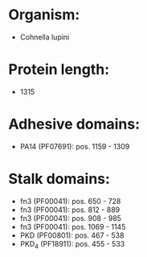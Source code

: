 * Organism:
- Cohnella lupini
* Protein length:
- 1315
* Adhesive domains:
- PA14 (PF07691): pos. 1159 - 1309
* Stalk domains:
- fn3 (PF00041): pos. 650 - 728
- fn3 (PF00041): pos. 812 - 889
- fn3 (PF00041): pos. 908 - 985
- fn3 (PF00041): pos. 1069 - 1145
- PKD (PF00801): pos. 467 - 538
- PKD_4 (PF18911): pos. 455 - 533

